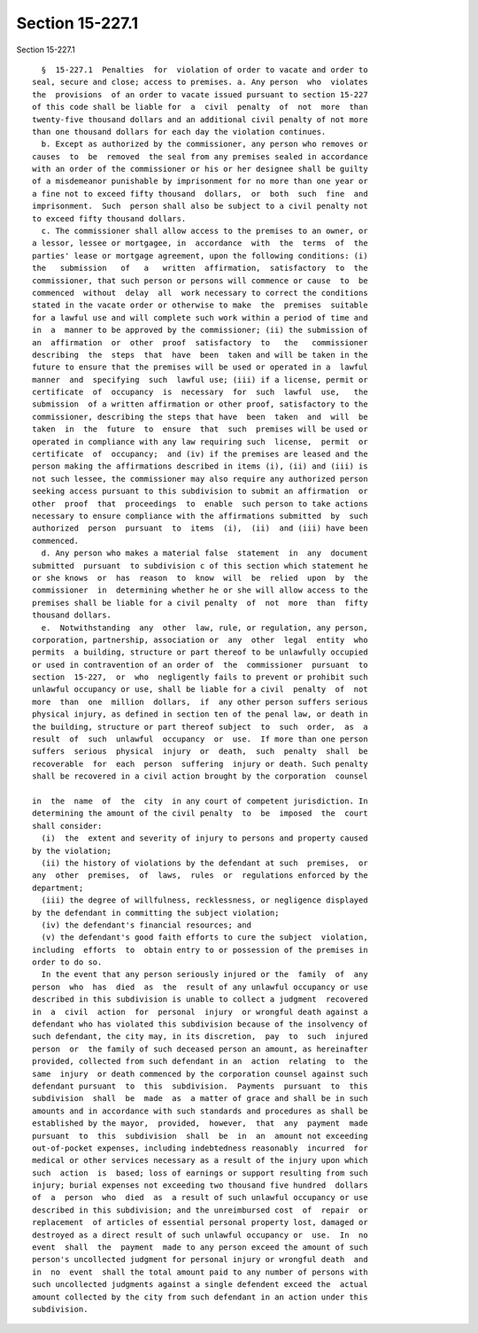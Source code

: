 Section 15-227.1
================

Section 15-227.1 ::    
        
     
        §  15-227.1  Penalties  for  violation of order to vacate and order to
      seal, secure and close; access to premises. a. Any person  who  violates
      the  provisions  of an order to vacate issued pursuant to section 15-227
      of this code shall be liable for  a  civil  penalty  of  not  more  than
      twenty-five thousand dollars and an additional civil penalty of not more
      than one thousand dollars for each day the violation continues.
        b. Except as authorized by the commissioner, any person who removes or
      causes  to  be  removed  the seal from any premises sealed in accordance
      with an order of the commissioner or his or her designee shall be guilty
      of a misdemeanor punishable by imprisonment for no more than one year or
      a fine not to exceed fifty thousand  dollars,  or  both  such  fine  and
      imprisonment.  Such  person shall also be subject to a civil penalty not
      to exceed fifty thousand dollars.
        c. The commissioner shall allow access to the premises to an owner, or
      a lessor, lessee or mortgagee, in  accordance  with  the  terms  of  the
      parties' lease or mortgage agreement, upon the following conditions: (i)
      the   submission   of   a   written  affirmation,  satisfactory  to  the
      commissioner, that such person or persons will commence or cause  to  be
      commenced  without  delay  all  work necessary to correct the conditions
      stated in the vacate order or otherwise to make  the  premises  suitable
      for a lawful use and will complete such work within a period of time and
      in  a  manner to be approved by the commissioner; (ii) the submission of
      an  affirmation  or  other  proof  satisfactory  to   the   commissioner
      describing  the  steps  that  have  been  taken and will be taken in the
      future to ensure that the premises will be used or operated in a  lawful
      manner  and  specifying  such  lawful use; (iii) if a license, permit or
      certificate  of  occupancy  is  necessary  for  such  lawful  use,   the
      submission  of a written affirmation or other proof, satisfactory to the
      commissioner, describing the steps that have  been  taken  and  will  be
      taken  in  the  future  to  ensure  that  such  premises will be used or
      operated in compliance with any law requiring such  license,  permit  or
      certificate  of  occupancy;  and (iv) if the premises are leased and the
      person making the affirmations described in items (i), (ii) and (iii) is
      not such lessee, the commissioner may also require any authorized person
      seeking access pursuant to this subdivision to submit an affirmation  or
      other  proof  that  proceedings  to  enable  such person to take actions
      necessary to ensure compliance with the affirmations submitted  by  such
      authorized  person  pursuant  to  items  (i),  (ii)  and (iii) have been
      commenced.
        d. Any person who makes a material false  statement  in  any  document
      submitted  pursuant  to subdivision c of this section which statement he
      or she knows  or  has  reason  to  know  will  be  relied  upon  by  the
      commissioner  in  determining whether he or she will allow access to the
      premises shall be liable for a civil penalty  of  not  more  than  fifty
      thousand dollars.
        e.  Notwithstanding  any  other  law, rule, or regulation, any person,
      corporation, partnership, association or  any  other  legal  entity  who
      permits  a building, structure or part thereof to be unlawfully occupied
      or used in contravention of an order of  the  commissioner  pursuant  to
      section  15-227,  or  who  negligently fails to prevent or prohibit such
      unlawful occupancy or use, shall be liable for a civil  penalty  of  not
      more  than  one  million  dollars,  if  any other person suffers serious
      physical injury, as defined in section ten of the penal law, or death in
      the building, structure or part thereof subject  to  such  order,  as  a
      result  of  such  unlawful  occupancy  or  use.  If more than one person
      suffers  serious  physical  injury  or  death,  such  penalty  shall  be
      recoverable  for  each  person  suffering  injury or death. Such penalty
      shall be recovered in a civil action brought by the corporation  counsel
    
      in  the  name  of  the  city  in any court of competent jurisdiction. In
      determining the amount of the civil penalty  to  be  imposed  the  court
      shall consider:
        (i)  the  extent and severity of injury to persons and property caused
      by the violation;
        (ii) the history of violations by the defendant at such  premises,  or
      any  other  premises,  of  laws,  rules  or  regulations enforced by the
      department;
        (iii) the degree of willfulness, recklessness, or negligence displayed
      by the defendant in committing the subject violation;
        (iv) the defendant's financial resources; and
        (v) the defendant's good faith efforts to cure the subject  violation,
      including  efforts  to  obtain entry to or possession of the premises in
      order to do so.
        In the event that any person seriously injured or the  family  of  any
      person  who  has  died  as  the  result of any unlawful occupancy or use
      described in this subdivision is unable to collect a judgment  recovered
      in  a  civil  action  for  personal  injury  or wrongful death against a
      defendant who has violated this subdivision because of the insolvency of
      such defendant, the city may, in its discretion,  pay  to  such  injured
      person  or  the family of such deceased person an amount, as hereinafter
      provided, collected from such defendant in an  action  relating  to  the
      same  injury  or death commenced by the corporation counsel against such
      defendant pursuant  to  this  subdivision.  Payments  pursuant  to  this
      subdivision  shall  be  made  as  a matter of grace and shall be in such
      amounts and in accordance with such standards and procedures as shall be
      established by the mayor,  provided,  however,  that  any  payment  made
      pursuant  to  this  subdivision  shall  be  in  an  amount not exceeding
      out-of-pocket expenses, including indebtedness reasonably  incurred  for
      medical or other services necessary as a result of the injury upon which
      such  action  is  based; loss of earnings or support resulting from such
      injury; burial expenses not exceeding two thousand five hundred  dollars
      of  a  person  who  died  as  a result of such unlawful occupancy or use
      described in this subdivision; and the unreimbursed cost  of  repair  or
      replacement  of articles of essential personal property lost, damaged or
      destroyed as a direct result of such unlawful occupancy or  use.  In  no
      event  shall  the  payment  made to any person exceed the amount of such
      person's uncollected judgment for personal injury or wrongful death  and
      in  no  event  shall the total amount paid to any number of persons with
      such uncollected judgments against a single defendent exceed the  actual
      amount collected by the city from such defendant in an action under this
      subdivision.
    
    
    
    
    
    
    